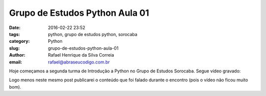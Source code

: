 Grupo de Estudos Python Aula 01
################################

:date: 2016-02-22 23:52
:tags: python, grupo de estudos python, sorocaba
:category: Python
:slug: grupo-de-estudos-python-aula-01
:author: Rafael Henrique da Silva Correia
:email:  rafael@abraseucodigo.com.br

Hoje começamos a segunda turma de Introdução a Python no Grupo de Estudos Sorocaba. Segue vídeo gravado:

.. youtube:: -x7DhVmSyJk

Logo menos neste mesmo post publicarei o conteúdo que foi falado durante o encontro (pois o vídeo não ficou muito bom).